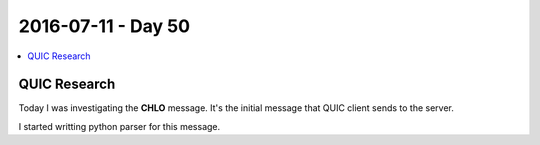 ===================
2016-07-11 - Day 50
===================

.. contents:: :local:

QUIC Research
=============

Today I was investigating the **CHLO** message. It's the initial message
that QUIC client sends to the server.

I started writting python parser for this message.
